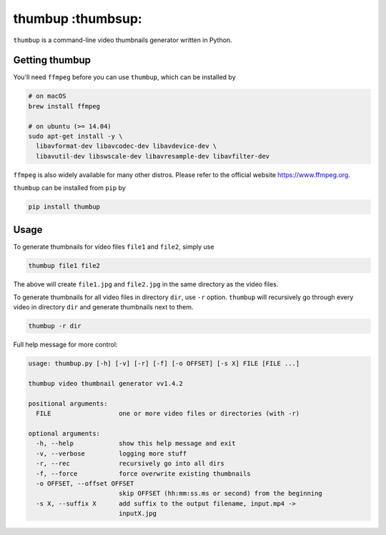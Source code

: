 thumbup :thumbsup:
==================
.. image:: https://badge.fury.io/py/thumbup.svg
    :alt: pypi
    :target: https://badge.fury.io/py/thumbup
.. image:: https://img.shields.io/github/license/mashape/apistatus.svg
    :alt: license
    :target: https://opensource.org/licenses/MIT
.. image:: https://travis-ci.org/bl4ck5un/thumbup.py.svg?branch=master
    :alt: travis-ci
    :target: https://travis-ci.org/bl4ck5un/thumbup.py


``thumbup`` is a command-line video thumbnails generator written in Python.

Getting thumbup
---------------

You'll need ``ffmpeg`` before you can use ``thumbup``, which can be installed by

.. code-block::

  # on macOS
  brew install ffmpeg

  # on ubuntu (>= 14.04)
  sudo apt-get install -y \
    libavformat-dev libavcodec-dev libavdevice-dev \
    libavutil-dev libswscale-dev libavresample-dev libavfilter-dev
  
``ffmpeg`` is also widely available for many other distros. Please refer to the official website https://www.ffmpeg.org.

``thumbup`` can be installed from ``pip`` by

.. code-block::

  pip install thumbup

Usage
-----

To generate thumbnails for video files ``file1`` and ``file2``, simply use

.. code-block::

  thumbup file1 file2

The above will create ``file1.jpg`` and ``file2.jpg`` in the same directory as the video files.

To generate thumbnails for all video files in directory ``dir``, use ``-r`` option. ``thumbup`` will recursively go through every video in directory ``dir`` and generate thumbnails next to them.

.. code-block::

  thumbup -r dir

Full help message for more control:


.. code-block::

    usage: thumbup.py [-h] [-v] [-r] [-f] [-o OFFSET] [-s X] FILE [FILE ...]

    thumbup video thumbnail generator vv1.4.2

    positional arguments:
      FILE                  one or more video files or directories (with -r)

    optional arguments:
      -h, --help            show this help message and exit
      -v, --verbose         logging more stuff
      -r, --rec             recursively go into all dirs
      -f, --force           force overwrite existing thumbnails
      -o OFFSET, --offset OFFSET
                            skip OFFSET (hh:mm:ss.ms or second) from the beginning
      -s X, --suffix X      add suffix to the output filename, input.mp4 ->
                            inputX.jpg
